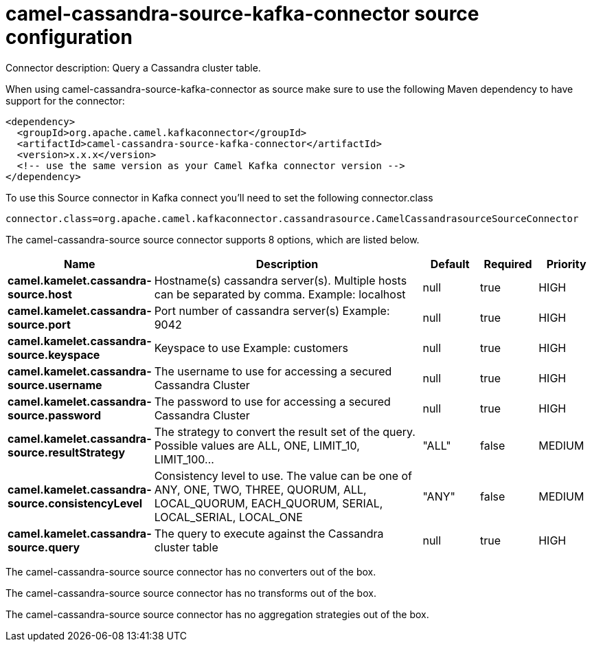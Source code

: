 // kafka-connector options: START
[[camel-cassandra-source-kafka-connector-source]]
= camel-cassandra-source-kafka-connector source configuration

Connector description: Query a Cassandra cluster table.

When using camel-cassandra-source-kafka-connector as source make sure to use the following Maven dependency to have support for the connector:

[source,xml]
----
<dependency>
  <groupId>org.apache.camel.kafkaconnector</groupId>
  <artifactId>camel-cassandra-source-kafka-connector</artifactId>
  <version>x.x.x</version>
  <!-- use the same version as your Camel Kafka connector version -->
</dependency>
----

To use this Source connector in Kafka connect you'll need to set the following connector.class

[source,java]
----
connector.class=org.apache.camel.kafkaconnector.cassandrasource.CamelCassandrasourceSourceConnector
----


The camel-cassandra-source source connector supports 8 options, which are listed below.



[width="100%",cols="2,5,^1,1,1",options="header"]
|===
| Name | Description | Default | Required | Priority
| *camel.kamelet.cassandra-source.host* | Hostname(s) cassandra server(s). Multiple hosts can be separated by comma. Example: localhost | null | true | HIGH
| *camel.kamelet.cassandra-source.port* | Port number of cassandra server(s) Example: 9042 | null | true | HIGH
| *camel.kamelet.cassandra-source.keyspace* | Keyspace to use Example: customers | null | true | HIGH
| *camel.kamelet.cassandra-source.username* | The username to use for accessing a secured Cassandra Cluster | null | true | HIGH
| *camel.kamelet.cassandra-source.password* | The password to use for accessing a secured Cassandra Cluster | null | true | HIGH
| *camel.kamelet.cassandra-source.resultStrategy* | The strategy to convert the result set of the query. Possible values are ALL, ONE, LIMIT_10, LIMIT_100... | "ALL" | false | MEDIUM
| *camel.kamelet.cassandra-source.consistencyLevel* | Consistency level to use. The value can be one of ANY, ONE, TWO, THREE, QUORUM, ALL, LOCAL_QUORUM, EACH_QUORUM, SERIAL, LOCAL_SERIAL, LOCAL_ONE | "ANY" | false | MEDIUM
| *camel.kamelet.cassandra-source.query* | The query to execute against the Cassandra cluster table | null | true | HIGH
|===



The camel-cassandra-source source connector has no converters out of the box.





The camel-cassandra-source source connector has no transforms out of the box.





The camel-cassandra-source source connector has no aggregation strategies out of the box.




// kafka-connector options: END
